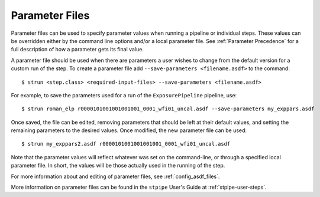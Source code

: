 .. _parameter_files:

Parameter Files
===============

Parameter files can be used to specify parameter values when running a
pipeline or individual steps. These values can be
overridden either by the command line options and/or a
local parameter file. See :ref:`Parameter Precedence` for a full description of
how a parameter gets its final value.

A parameter file should be used when there are parameters a user wishes to
change from the default version for a custom run of the step. To create a
parameter file add ``--save-parameters <filename.asdf>`` to the command:
::

$ strun <step.class> <required-input-files> --save-parameters <filename.asdf>

For example, to save the parameters used for a run of the ``ExposurePipeline``
pipeline, use:
::

$ strun roman_elp r0000101001001001001_0001_wfi01_uncal.asdf --save-parameters my_exppars.asdf

Once saved, the file can be edited, removing parameters that should be left
at their default values, and setting the remaining parameters to the
desired values. Once modified, the new parameter file can be used:
::

$ strun my_exppars2.asdf r0000101001001001001_0001_wfi01_uncal.asdf

Note that the parameter values will reflect whatever was set on the
command-line, or through a specified local parameter file. In short, the
values will be those actually used in the running of the step.

For more information about and editing of parameter files, see
:ref:`config_asdf_files`.


More information on parameter files can be found in the ``stpipe`` User's
Guide at :ref:`stpipe-user-steps`.
